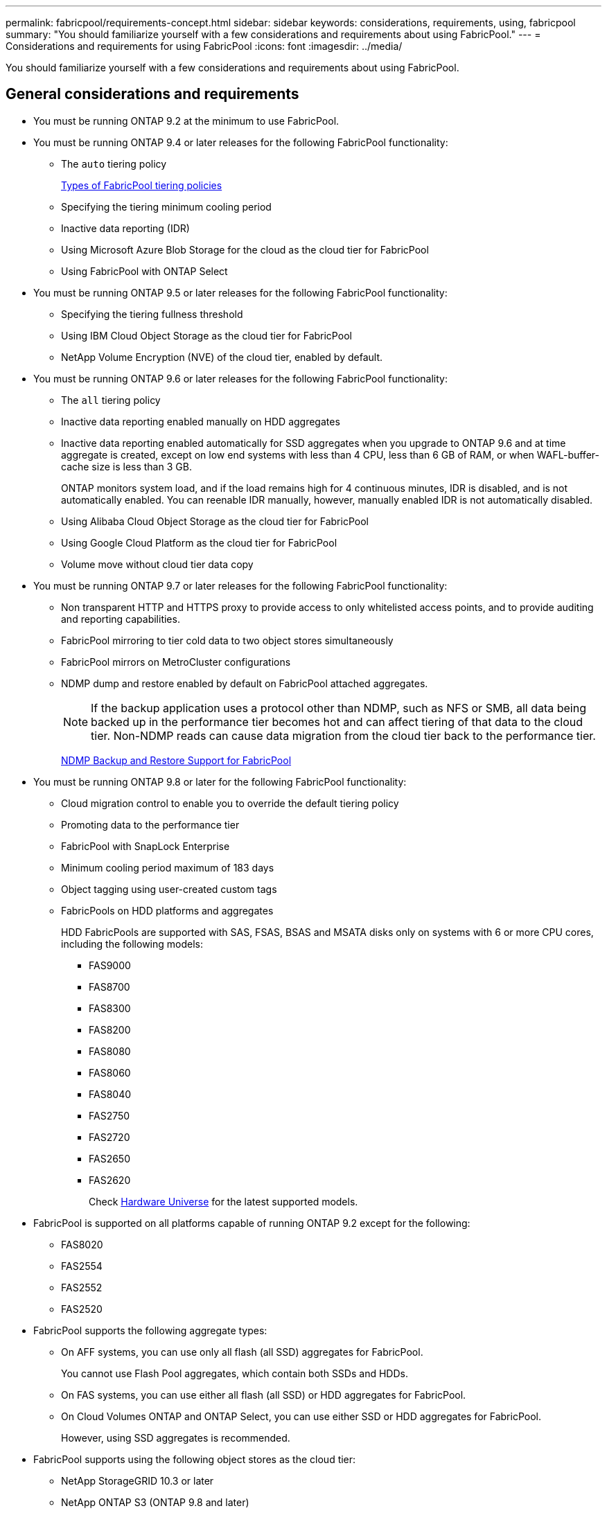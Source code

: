 ---
permalink: fabricpool/requirements-concept.html
sidebar: sidebar
keywords: considerations, requirements, using, fabricpool
summary: "You should familiarize yourself with a few considerations and requirements about using FabricPool."
---
= Considerations and requirements for using FabricPool
:icons: font
:imagesdir: ../media/

[.lead]
You should familiarize yourself with a few considerations and requirements about using FabricPool.

== General considerations and requirements

* You must be running ONTAP 9.2 at the minimum to use FabricPool.
* You must be running ONTAP 9.4 or later releases for the following FabricPool functionality:
 ** The `auto` tiering policy
+
link:tiering-policies-concept.html#types-of-fabricpool-tiering-policies[Types of FabricPool tiering policies]

 ** Specifying the tiering minimum cooling period
 ** Inactive data reporting (IDR)
 ** Using Microsoft Azure Blob Storage for the cloud as the cloud tier for FabricPool
 ** Using FabricPool with ONTAP Select
* You must be running ONTAP 9.5 or later releases for the following FabricPool functionality:
 ** Specifying the tiering fullness threshold
 ** Using IBM Cloud Object Storage as the cloud tier for FabricPool
 ** NetApp Volume Encryption (NVE) of the cloud tier, enabled by default.
* You must be running ONTAP 9.6 or later releases for the following FabricPool functionality:
 ** The `all` tiering policy
 ** Inactive data reporting enabled manually on HDD aggregates
 ** Inactive data reporting enabled automatically for SSD aggregates when you upgrade to ONTAP 9.6 and at time aggregate is created, except on low end systems with less than 4 CPU, less than 6 GB of RAM, or when WAFL-buffer-cache size is less than 3 GB.
+
ONTAP monitors system load, and if the load remains high for 4 continuous minutes, IDR is disabled, and is not automatically enabled. You can reenable IDR manually, however, manually enabled IDR is not automatically disabled.

 ** Using Alibaba Cloud Object Storage as the cloud tier for FabricPool
 ** Using Google Cloud Platform as the cloud tier for FabricPool
 ** Volume move without cloud tier data copy
* You must be running ONTAP 9.7 or later releases for the following FabricPool functionality:
 ** Non transparent HTTP and HTTPS proxy to provide access to only whitelisted access points, and to provide auditing and reporting capabilities.
 ** FabricPool mirroring to tier cold data to two object stores simultaneously
 ** FabricPool mirrors on MetroCluster configurations
 ** NDMP dump and restore enabled by default on FabricPool attached aggregates.
+
[NOTE]
====
If the backup application uses a protocol other than NDMP, such as NFS or SMB, all data being backed up in the performance tier becomes hot and can affect tiering of that data to the cloud tier. Non-NDMP reads can cause data migration from the cloud tier back to the performance tier.
====
+
https://kb.netapp.com/Advice_and_Troubleshooting/Data_Storage_Software/ONTAP_OS/NDMP_Backup_and_Restore_supported_for_FabricPool%3F[NDMP Backup and Restore Support for FabricPool]
* You must be running ONTAP 9.8 or later for the following FabricPool functionality:
 ** Cloud migration control to enable you to override the default tiering policy
 ** Promoting data to the performance tier
 ** FabricPool with SnapLock Enterprise
 ** Minimum cooling period maximum of 183 days
 ** Object tagging using user-created custom tags
 ** FabricPools on HDD platforms and aggregates
+
HDD FabricPools are supported with SAS, FSAS, BSAS and MSATA disks only on systems with 6 or more CPU cores, including the following models:

  *** FAS9000
  *** FAS8700
  *** FAS8300
  *** FAS8200
  *** FAS8080
  *** FAS8060
  *** FAS8040
  *** FAS2750
  *** FAS2720
  *** FAS2650
  *** FAS2620
+
Check https://hwu.netapp.com/Home/Index[Hardware Universe] for the latest supported models.

* FabricPool is supported on all platforms capable of running ONTAP 9.2 except for the following:
 ** FAS8020
 ** FAS2554
 ** FAS2552
 ** FAS2520
* FabricPool supports the following aggregate types:
 ** On AFF systems, you can use only all flash (all SSD) aggregates for FabricPool.
+
You cannot use Flash Pool aggregates, which contain both SSDs and HDDs.

 ** On FAS systems, you can use either all flash (all SSD) or HDD aggregates for FabricPool.
 ** On Cloud Volumes ONTAP and ONTAP Select, you can use either SSD or HDD aggregates for FabricPool.
+
However, using SSD aggregates is recommended.
* FabricPool supports using the following object stores as the cloud tier:
 ** NetApp StorageGRID 10.3 or later
 ** NetApp ONTAP S3 (ONTAP 9.8 and later)
 ** Alibaba Cloud Object Storage
 ** Amazon Web Services Simple Storage Service (AWS S3)
 ** Google Cloud Storage
 ** IBM Cloud Object Storage
 ** Microsoft Azure Blob Storage for the cloud
* The object store "`bucket`" (container) you plan to use must have already been set up, must have at least 10 GB of storage space, and must not be renamed.
* HA pairs that use FabricPool require intercluster LIFs to communicate with the object store.
* You cannot detach an object store bucket from the FabricPool configuration after it is attached.
* If you use throughput floors (QoS Min), the tiering policy on the volumes must be set to `none` before the aggregate can be attached to FabricPool.
+
Other tiering policies prevent the aggregate from being attached to FabricPool.

* You should follow the best practice guidelines for using FabricPool in specific scenarios.
+
http://www.netapp.com/us/media/tr-4598.pdf[NetApp Technical Report 4598: FabricPool Best Practices in ONTAP 9]

== Additional considerations when using Cloud Volumes ONTAP

Cloud Volumes ONTAP does not require a FabricPool license, regardless of the object store provider you are using.

== Additional considerations for tiering data accessed by SAN protocols

When tiering data that is accessed by SAN protocols, NetApp recommends using private clouds, like StorageGRID, due to connectivity considerations.

== Functionality or features not supported by FabricPool

* Object stores with WORM enabled and object versioning enabled.
* Information lifecycle management (ILM) policies that are applied to object store buckets
+
ILM typically includes various movement and deletion policies. These policies can be disruptive to the data in the cloud tier of FabricPool. Using FabricPool with ILM policies that are configured on object stores can result in data loss.

* 7-Mode data transition using the ONTAP CLI commands or the 7-Mode Transition Tool
* FlexArray Virtualization
* RAID SyncMirror, except in a MetroCluster configuration
* SnapLock volumes when using ONTAP 9.7 and earlier releases
* Tape backup using SMTape for FabricPool-enabled aggregates
* The Auto Balance functionality
* Volumes using a space guarantee other than `none`
+
FabricPool does not support attaching a cloud tier to an aggregate that contains volumes using a space guarantee other than `none`. For example, a volume using a space guarantee of `volume` (`-space-guarantee` `volume`) is not supported.

* Clusters with DP_Optimized license
* Flash Pool aggregates

//2021-11-9, BURT 1437100
// 4 FEB 2022, BURT 1451789 
// 2022-8-12, FabricPool reorg updates